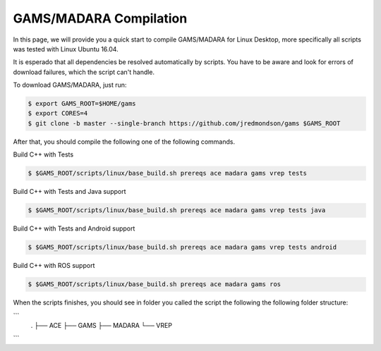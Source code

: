 
=========================
GAMS/MADARA Compilation
=========================
In this page, we will provide you a quick start to compile GAMS/MADARA for Linux Desktop, more specifically all scripts was tested with Linux Ubuntu 16.04.


It is esperado that all dependencies be resolved automatically by scripts. You have to be aware and look for errors of download failures, which the script can't handle.

To download GAMS/MADARA, just run:

.. code-block:: bash

	$ export GAMS_ROOT=$HOME/gams
	$ export CORES=4
	$ git clone -b master --single-branch https://github.com/jredmondson/gams $GAMS_ROOT

After that, you should compile the following one of the following commands.

Build C++ with Tests

.. code-block:: bash

	$ $GAMS_ROOT/scripts/linux/base_build.sh prereqs ace madara gams vrep tests

Build C++ with Tests and Java support

.. code-block:: bash

	$ $GAMS_ROOT/scripts/linux/base_build.sh prereqs ace madara gams vrep tests java

Build C++ with Tests and Android support

.. code-block:: bash

	$ $GAMS_ROOT/scripts/linux/base_build.sh prereqs ace madara gams vrep tests android

Build C++ with ROS support

.. code-block:: bash

	$ $GAMS_ROOT/scripts/linux/base_build.sh prereqs ace madara gams ros


When the scripts finishes, you should see in folder you called the script the following the following folder structure:

```
    .
    ├── ACE
    ├── GAMS
    ├── MADARA
    └── VREP
```






